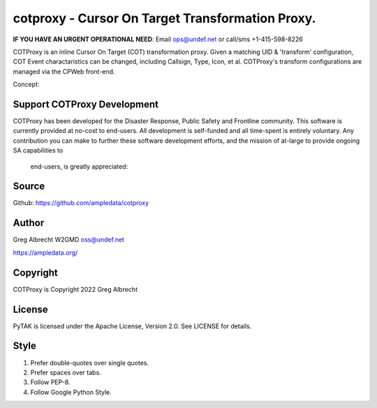 cotproxy - Cursor On Target Transformation Proxy.
*************************************************
**IF YOU HAVE AN URGENT OPERATIONAL NEED**: Email ops@undef.net or call/sms +1-415-598-8226

COTProxy is an inline Cursor On Target (COT) transformation proxy. Given a 
matching UID & 'transform' configuration, COT Event charactaristics can be 
changed, including Callsign, Type, Icon, et al. COTProxy's transform 
configurations are managed via the CPWeb front-end.

Concept:

.. image:: https://raw.githubusercontent.com/ampledata/cotproxy/main/docs/cotproxy-concept.png
   :alt: COTProxy concept diagram.
   :target: https://raw.githubusercontent.com/ampledata/cotproxy/main/docs/cotproxy-concept.png


Support COTProxy Development
============================

COTProxy has been developed for the Disaster Response, Public Safety and 
Frontline community. This software is currently provided at no-cost to 
end-users. All development is self-funded and all time-spent is entirely
voluntary. Any contribution you can make to further these software development 
efforts, and the mission of  at-large to provide ongoing SA capabilities to 
 end-users, is greatly appreciated:

.. image:: https://www.buymeacoffee.com/assets/img/custom_images/orange_img.png
    :target: https://www.buymeacoffee.com/ampledata
    :alt: Support our development: Buy me a coffee!

Source
======
Github: https://github.com/ampledata/cotproxy

Author
======
Greg Albrecht W2GMD oss@undef.net

https://ampledata.org/

Copyright
=========
COTProxy is Copyright 2022 Greg Albrecht

License
=======
PyTAK is licensed under the Apache License, Version 2.0. See LICENSE for details.

Style
=====
1. Prefer double-quotes over single quotes.
2. Prefer spaces over tabs.
3. Follow PEP-8.
4. Follow Google Python Style.
